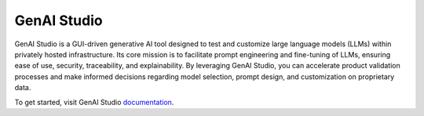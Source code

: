 .. _genai:

##############
 GenAI Studio
##############

GenAI Studio is a GUI-driven generative AI tool designed to test and customize large language models
(LLMs) within privately hosted infrastructure. Its core mission is to facilitate prompt engineering
and fine-tuning of LLMs, ensuring ease of use, security, traceability, and explainability. By
leveraging GenAI Studio, you can accelerate product validation processes and make informed decisions
regarding model selection, prompt design, and customization on proprietary data.

To get started, visit GenAI Studio `documentation
<https://docs.ai-solutions.ext.hpe.com/products/gen-ai/>`__.
